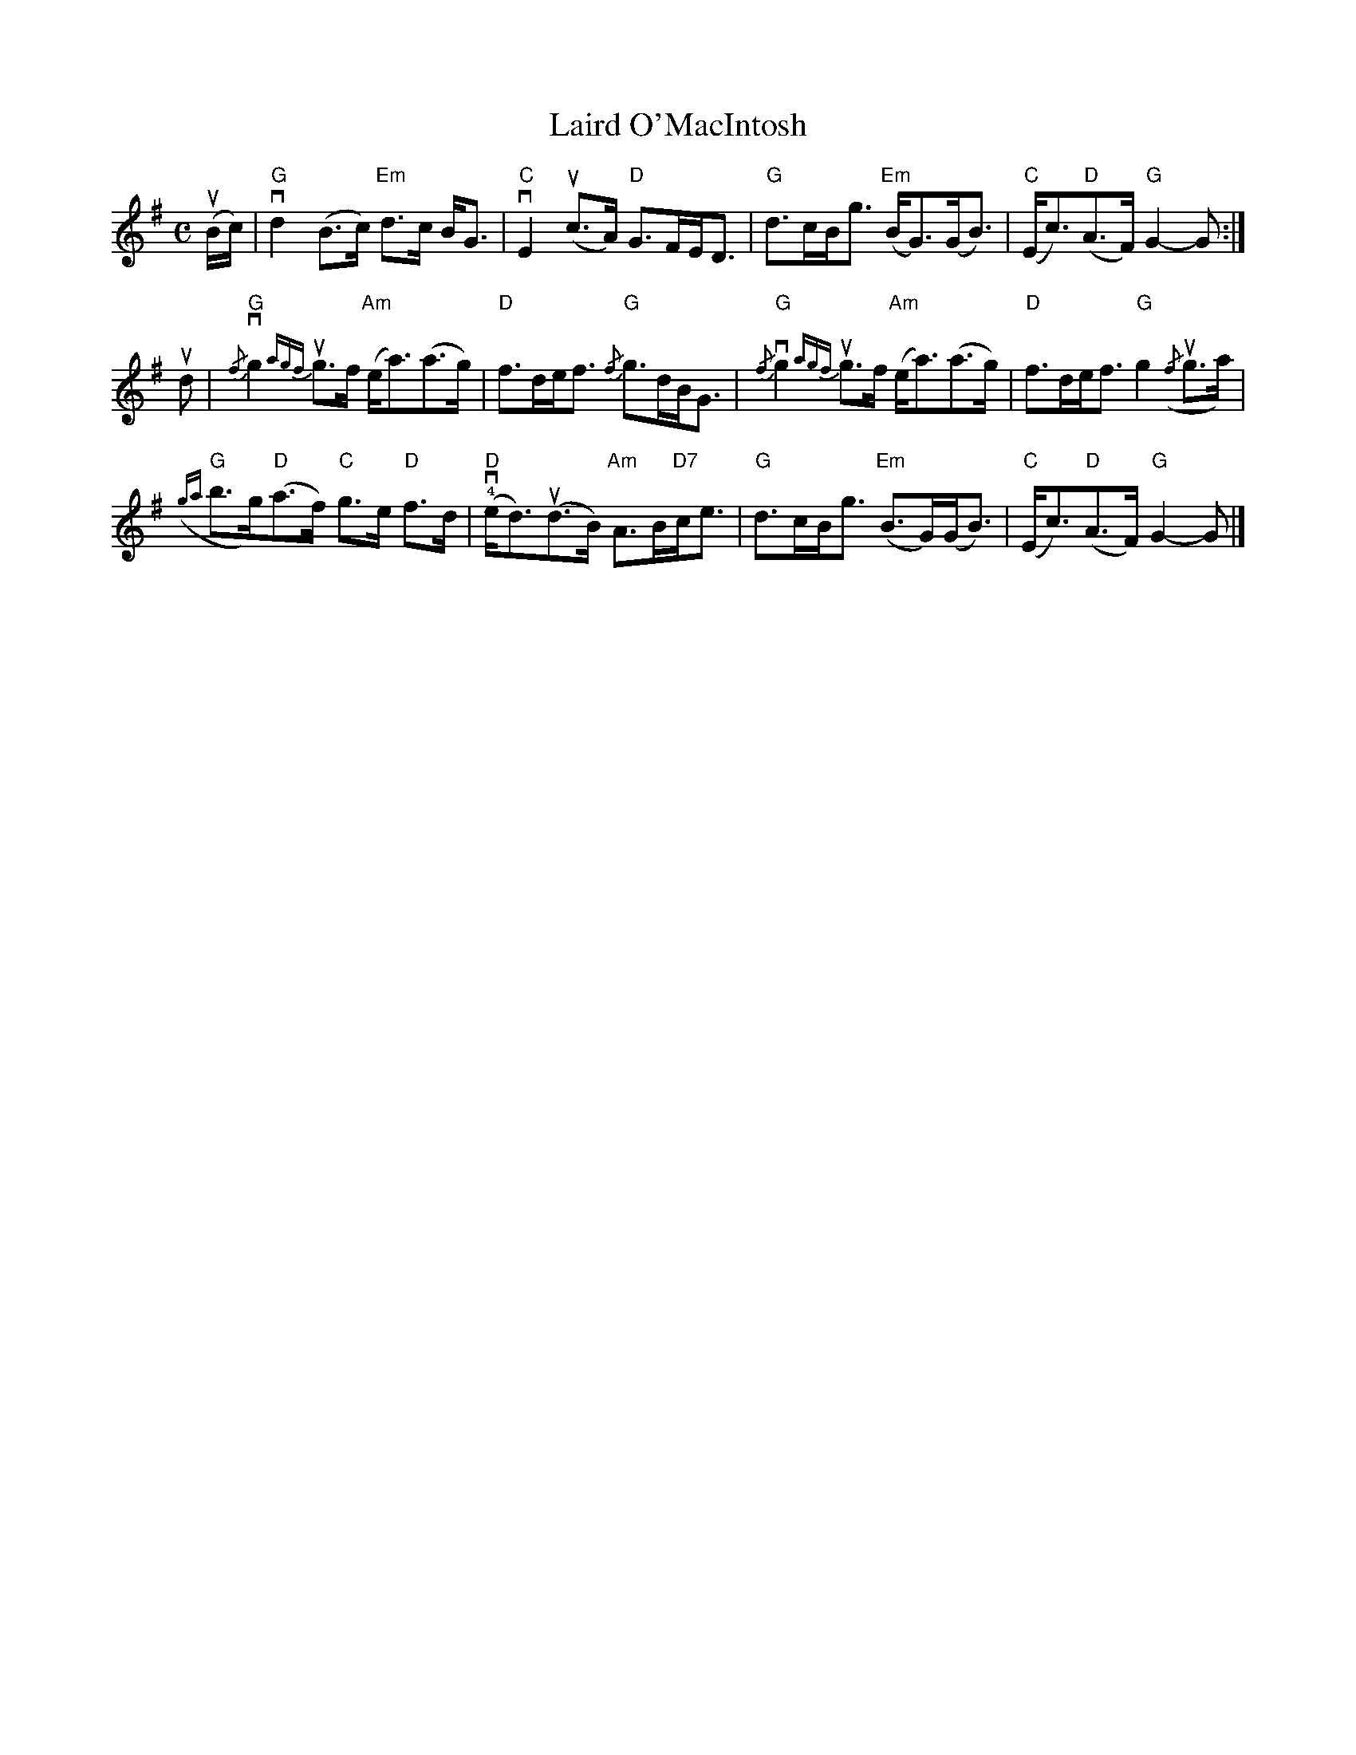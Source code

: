 X:375
T:Laird O'MacIntosh
R:March
M:C
%%printtempo 0
Q:130
K:G
(uB/c/)|\
"G"vd2(B>c) "Em"d>c B<G|"C"vE2 (uc>A) "D"G>FE<D|"G"d>cB<g "Em"(B<G)(G<B)|"C"(E<c)("D"A>F)"G"G2-G:|
ud|\
"G"{/f}vg2 {agf}ug>f "Am"(e<a)(a>g)|"D"f>de<f "G"{/f}g>dB<G|"G"{/f}vg2 {agf}ug>f "Am"(e<a)(a>g)|"D"f>de<f "G"g2 ({/f}ug>a)|
"G"({ga}b>g)"D"(a>f) "C"g>e "D"f>d|"D"(!4!ve<d)(ud>B) "Am"A>B"D7"c<e|"G"d>cB<g "Em"(B>G)(G<B)|"C"(E<c)"D"(A>F) "G"G2-G|]

